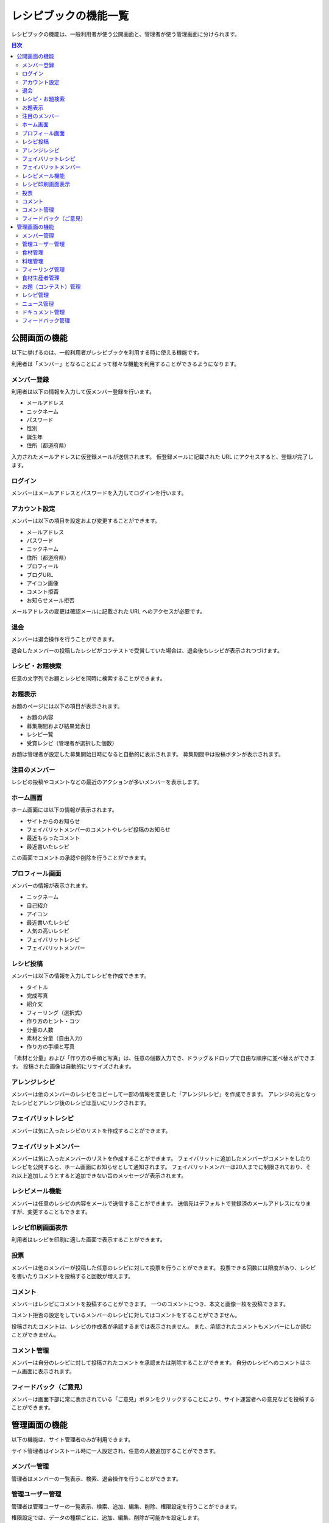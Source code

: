 ======================
レシピブックの機能一覧
======================

レシピブックの機能は、一般利用者が使う公開画面と、管理者が使う管理画面に分けられます。

.. contents:: 目次
    :depth: 2
    :local:


公開画面の機能
==============

以下に挙げるのは、一般利用者がレシピブックを利用する時に使える機能です。

利用者は「メンバー」となることによって様々な機能を利用することができるようになります。

メンバー登録
------------

利用者は以下の情報を入力して仮メンバー登録を行います。

* メールアドレス
* ニックネーム
* パスワード
* 性別
* 誕生年
* 住所（都道府県）

入力されたメールアドレスに仮登録メールが送信されます。
仮登録メールに記載された URL にアクセスすると、登録が完了します。

ログイン
--------

メンバーはメールアドレスとパスワードを入力してログインを行います。

アカウント設定
--------------

メンバーは以下の項目を設定および変更することができます。

* メールアドレス
* パスワード
* ニックネーム
* 住所（都道府県）
* プロフィール
* ブログURL
* アイコン画像
* コメント拒否
* お知らせメール拒否

メールアドレスの変更は確認メールに記載された URL へのアクセスが必要です。

退会
----

メンバーは退会操作を行うことができます。

退会したメンバーの投稿したレシピがコンテストで受賞していた場合は、退会後もレシピが表示されつづけます。

レシピ・お題検索
----------------

任意の文字列でお題とレシピを同時に検索することができます。

お題表示
--------

お題のページには以下の項目が表示されます。

* お題の内容
* 募集期間および結果発表日
* レシピ一覧
* 受賞レシピ（管理者が選択した個数）

お題は管理者が設定した募集開始日時になると自動的に表示されます。
募集期間中は投稿ボタンが表示されます。

注目のメンバー
--------------

レシピの投稿やコメントなどの最近のアクションが多いメンバーを表示します。

ホーム画面
----------

ホーム画面には以下の情報が表示されます。

* サイトからのお知らせ
* フェイバリットメンバーのコメントやレシピ投稿のお知らせ
* 最近もらったコメント
* 最近書いたレシピ

この画面でコメントの承認や削除を行うことができます。

プロフィール画面
----------------

メンバーの情報が表示されます。

* ニックネーム
* 自己紹介
* アイコン
* 最近書いたレシピ
* 人気の高いレシピ
* フェイバリットレシピ
* フェイバリットメンバー

レシピ投稿
----------

メンバーは以下の情報を入力してレシピを作成できます。

* タイトル
* 完成写真
* 紹介文
* フィーリング（選択式）
* 作り方のヒント・コツ
* 分量の人数
* 素材と分量（自由入力）
* 作り方の手順と写真

「素材と分量」および「作り方の手順と写真」は、任意の個数入力でき、ドラッグ＆ドロップで自由な順序に並べ替えができます。
投稿された画像は自動的にリサイズされます。

アレンジレシピ
--------------

メンバーは他のメンバーのレシピをコピーして一部の情報を変更した「アレンジレシピ」を作成できます。
アレンジの元となったレシピとアレンジ後のレシピは互いにリンクされます。

フェイバリットレシピ
--------------------

メンバーは気に入ったレシピのリストを作成することができます。

フェイバリットメンバー
----------------------

メンバーは気に入ったメンバーのリストを作成することができます。
フェイバリットに追加したメンバーがコメントをしたりレシピを公開すると、ホーム画面にお知らせとして通知されます。
フェイバリットメンバーは20人までに制限されており、それ以上追加しようとすると追加できない旨のメッセージが表示されます。

レシピメール機能
----------------

メンバーは任意のレシピの内容をメールで送信することができます。
送信先はデフォルトで登録済のメールアドレスになりますが、変更することもできます。

レシピ印刷画面表示
------------------

利用者はレシピを印刷に適した画面で表示することができます。

投票
----

メンバーは他のメンバーが投稿した任意のレシピに対して投票を行うことができます。
投票できる回数には限度があり、レシピを書いたりコメントを投稿すると回数が増えます。

コメント
--------

メンバーはレシピにコメントを投稿することができます。
一つのコメントにつき、本文と画像一枚を投稿できます。

コメント拒否の設定をしているメンバーのレシピに対してはコメントをすることができません。

投稿されたコメントは、レシピの作成者が承認するまでは表示されません。
また、承認されたコメントもメンバーにしか読むことができません。

コメント管理
------------

メンバーは自分のレシピに対して投稿されたコメントを承認または削除することができます。
自分のレシピへのコメントはホーム画面に表示されます。

フィードバック（ご意見）
------------------------

メンバーは画面下部に常に表示されている「ご意見」ボタンをクリックすることにより、サイト運営者への意見などを投稿することができます。


管理画面の機能
==============

以下の機能は、サイト管理者のみが利用できます。

サイト管理者はインストール時に一人設定され、任意の人数追加することができます。

メンバー管理
------------

管理者はメンバーの一覧表示、検索、退会操作を行うことができます。

管理ユーザー管理
----------------

管理者は管理ユーザーの一覧表示、検索、追加、編集、削除、権限設定を行うことができます。

権限設定では、データの種類ごとに、追加、編集、削除が可能かを設定します。

食材管理
--------

管理者はお題にひもづけたり、レシピ検索に使われる食材を一覧表示、追加、編集、削除できます。
また食材は食材カテゴリーに所属させることができます。
食材はあらかじめ 100 点以上が登録されています。

料理管理
--------

管理者はお題にひもづけたり、レシピ検索に使われる料理を一覧表示、追加、編集、削除できます。
また料理は料理カテゴリーに所属させることができます。
料理はあらかじめ 100 点以上が登録されています。

フィーリング管理
----------------

管理者はお題やレシピにひもづくフィーリングを一覧表示、追加、編集、削除できます。

食材生産者管理
--------------

管理者はお題にひもづけることができる食材生産者を一覧表示、追加、編集、削除できます。
食材生産者は以下の情報からなります。

* 名前
* 紹介文
* 写真（任意）
* URL（任意）

登録した食材生産者をお題にひもづけると、お題の詳細画面に食材生産者の情報が表示されるようになります。

お題（コンテスト）管理
----------------------

管理者はお題を一覧表示、追加、編集、削除できます。

お題を追加する時は以下の項目を入力します。

* タイトル
* 料理（選択式・任意）
* フィーリング（選択式・任意）
* 食材（選択式・任意）
* 説明文
* イメージ画像（任意）
* 生産者（選択式・任意）
* 募集開始日
* 募集締切日
* 審査結果発表日

審査期間中は、以下の項目を入力することができます。

* 審査中フラグ
* 審査完了フラグ
* 選評
* 審査写真（5枚まで）

レシピ管理
----------

管理者はレシピを一覧表示、検索、削除できます。
また、レシピを受賞レシピとして選ぶことができます。

ニュース管理
------------

管理者はサイトに掲載するニュースを一覧表示、追加、削除できます。

* 見出し
* URL（任意。外部へのリンクを設定したい場合）
* 本文
* 写真・画像（任意）
* 公開フラグ
* 公開日

ニュースは、公開フラグが設定されており、かつ公開日を過ぎている場合にのみ一般利用者が閲覧可能となります。

ドキュメント管理
----------------

管理者はドキュメント（ヘルプや利用規約などのページ）を一覧表示、追加、編集、削除できます。

ドキュメントは以下の項目から成ります。

* 見出し
* ラベル
* 本文
* 親文書（任意）
* 整列順
* マークアップ文法の種類（任意）
* 画像（任意）
* 画像の説明（任意）

親文書を設定することにより、階層表示をすることができます。

フィードバック管理
------------------

管理者はフィードバック機能によってメンバーから投稿されたフィードバックを一覧表示できます。
フィードバックはどのページから投稿されたかが分かるようになっており、投稿されたフィードバックは管理者のメールアドレスにも送信されます。

また、管理者はフィードバックのカテゴリを一覧表示、追加、編集、削除できます。
